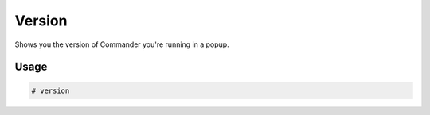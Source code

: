 Version
=======

Shows you the version of Commander you're running in a popup.

Usage
-----
.. code-block:: text

    # version